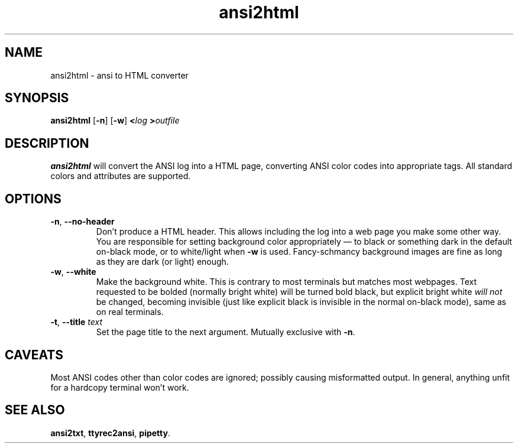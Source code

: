 .TH ansi2html 1 2016-07-21
.SH NAME
ansi2html \- ansi to HTML converter
.SH SYNOPSIS
.B ansi2html
.RB [ -n ]
.RB [ -w ]
.BI < log
.BI > outfile
.SH DESCRIPTION
.B ansi2html
will convert the ANSI log into a HTML page, converting ANSI color codes into
appropriate tags.  All standard colors and attributes are supported.
.SH OPTIONS
.TP
.BR -n ", " --no-header
Don't produce a HTML header.  This allows including the log into a web page
you make some other way.  You are responsible for setting background color
appropriately \(em to black or something dark in the default on-black mode,
or to white/light when \fB-w\fR is used.  Fancy-schmancy background images
are fine as long as they are dark (or light) enough.
.TP
.BR -w ", " --white
Make the background white.  This is contrary to most terminals but matches
most webpages.  Text requested to be bolded (normally bright white) will be
turned bold black, but explicit bright white \fIwill not\fR be changed,
becoming invisible (just like explicit black is invisible in the normal
on-black mode), same as on real terminals.
.TP
.BR -t ", " --title " \fItext\fR"
Set the page title to the next argument.  Mutually exclusive with
.BR -n .
.SH CAVEATS
Most ANSI codes other than color codes are ignored; possibly causing
misformatted output.  In general, anything unfit for a hardcopy terminal
won't work.
.SH "SEE ALSO"
.BR ansi2txt ,
.BR ttyrec2ansi ,
.BR pipetty .

